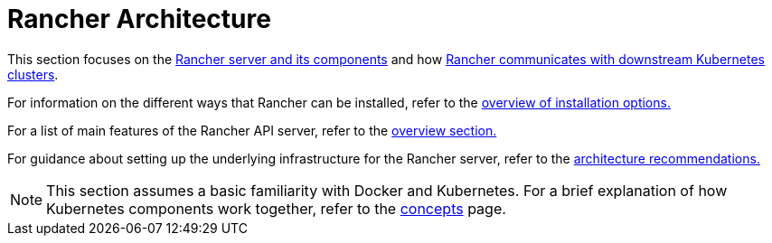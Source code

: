 = Rancher Architecture

This section focuses on the xref:rancher-server-and-components.adoc[Rancher server and its components] and how xref:communicating-with-downstream-user-clusters.adoc[Rancher communicates with downstream Kubernetes clusters].

For information on the different ways that Rancher can be installed, refer to the link:../../getting-started/installation-and-upgrade/installation-and-upgrade.adoc#overview-of-installation-options[overview of installation options.]

For a list of main features of the Rancher API server, refer to the link:../../getting-started/introduction/overview.adoc#features-of-the-rancher-api-server[overview section.]

For guidance about setting up the underlying infrastructure for the Rancher server, refer to the xref:architecture-recommendations.adoc[architecture recommendations.]

[NOTE]
====

This section assumes a basic familiarity with Docker and Kubernetes. For a brief explanation of how Kubernetes components work together, refer to the xref:../kubernetes-concepts.adoc[concepts] page.
====

